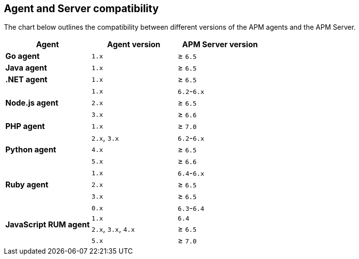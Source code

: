 [[agent-server-compatibility]]
== Agent and Server compatibility

The chart below outlines the compatibility between different versions of the APM agents and the APM Server.

[options="header"]
|====
|Agent |Agent version |APM Server version
// Go
.1+|**Go agent**
|`1.x` |≥ `6.5`

// Java
.1+|**Java agent**
|`1.x`|≥ `6.5`

// .NET
.1+|**.NET agent**
|`1.x` |≥ `6.5`

// Node
.3+|**Node.js agent**
|`1.x` |`6.2`-`6.x`
|`2.x` |≥ `6.5`
|`3.x` |≥ `6.6`

// PHP
.1+|**PHP agent**
|`1.x` |≥ `7.0`

// Python
.3+|**Python agent**
|`2.x`, `3.x` |`6.2`-`6.x`
|`4.x` |≥ `6.5`
|`5.x` |≥ `6.6`

// Ruby
.3+|**Ruby agent**
|`1.x` |`6.4`-`6.x`
|`2.x` |≥ `6.5`
|`3.x` |≥ `6.5`

// RUM
.4+|**JavaScript RUM agent**
|`0.x` |`6.3`-`6.4`
|`1.x` |`6.4`
|`2.x`, `3.x`, `4.x` |≥ `6.5`
|`5.x` |≥ `7.0`
|====
